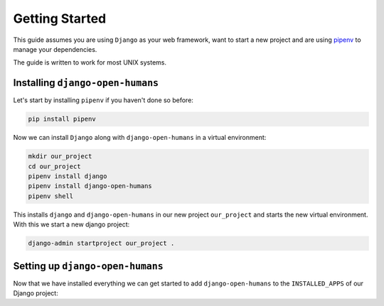 ###############
Getting Started
###############

This guide assumes you are using ``Django`` as your web framework, want to start a new project and are using
`pipenv <https://pipenv.readthedocs.io/en/latest/>`_ to manage your dependencies.

The guide is written to work for most UNIX systems.

Installing ``django-open-humans``
=================================

Let's start by installing ``pipenv`` if you haven't done so before:

.. code-block:: shell

  pip install pipenv

Now we can install ``Django`` along with ``django-open-humans`` in a virtual environment:

.. code-block:: shell

  mkdir our_project
  cd our_project
  pipenv install django
  pipenv install django-open-humans
  pipenv shell

This installs ``django`` and ``django-open-humans`` in our new project ``our_project``
and starts the new virtual environment. With this we start a new django project:

.. code-block:: shell

  django-admin startproject our_project .


Setting up ``django-open-humans``
=================================

Now that we have installed everything we can get started to add ``django-open-humans`` to
the ``INSTALLED_APPS`` of our Django project:

.. code-block:: python
   :lineno-start: 33
   :caption: our_project/our_project/settings.py
   :emphasize-lines: 8

    INSTALLED_APPS = [
        'django.contrib.admin',
        'django.contrib.auth',
        'django.contrib.contenttypes',
        'django.contrib.sessions',
        'django.contrib.messages',
        'django.contrib.staticfiles',
        'openhumans'
    ]
